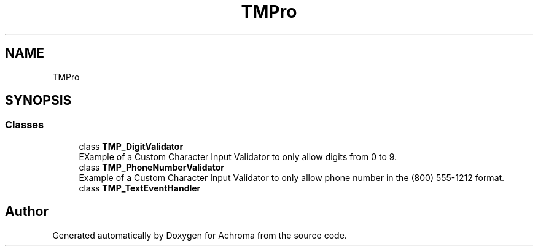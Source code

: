 .TH "TMPro" 3 "Achroma" \" -*- nroff -*-
.ad l
.nh
.SH NAME
TMPro
.SH SYNOPSIS
.br
.PP
.SS "Classes"

.in +1c
.ti -1c
.RI "class \fBTMP_DigitValidator\fP"
.br
.RI "EXample of a Custom Character Input Validator to only allow digits from 0 to 9\&. "
.ti -1c
.RI "class \fBTMP_PhoneNumberValidator\fP"
.br
.RI "Example of a Custom Character Input Validator to only allow phone number in the (800) 555-1212 format\&. "
.ti -1c
.RI "class \fBTMP_TextEventHandler\fP"
.br
.in -1c
.SH "Author"
.PP 
Generated automatically by Doxygen for Achroma from the source code\&.
